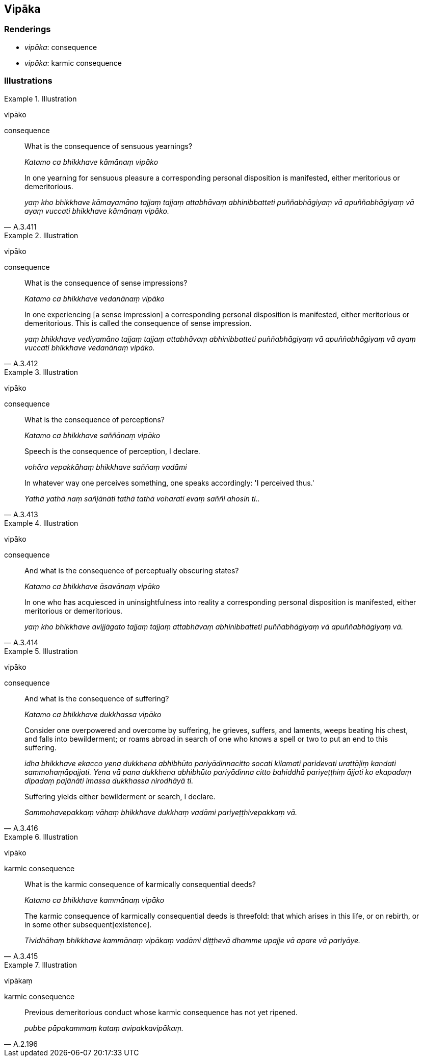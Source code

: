 == Vipāka

=== Renderings

- _vipāka_: consequence

- _vipāka_: karmic consequence

=== Illustrations

.Illustration
====
vipāko

consequence
====

____
What is the consequence of sensuous yearnings?

_Katamo ca bhikkhave kāmānaṃ vipāko_
____

[quote, A.3.411]
____
In one yearning for sensuous pleasure a corresponding personal disposition is 
manifested, either meritorious or demeritorious.

_yaṃ kho bhikkhave kāmayamāno tajjaṃ tajjaṃ attabhāvaṃ 
abhinibbatteti puññabhāgiyaṃ vā apuññabhāgiyaṃ vā ayaṃ vuccati 
bhikkhave kāmānaṃ vipāko._
____

.Illustration
====
vipāko

consequence
====

____
What is the consequence of sense impressions?

_Katamo ca bhikkhave vedanānaṃ vipāko_
____

[quote, A.3.412]
____
In one experiencing [a sense impression] a corresponding personal disposition 
is manifested, either meritorious or demeritorious. This is called the 
consequence of sense impression.

_yaṃ bhikkhave vediyamāno tajjaṃ tajjaṃ attabhāvaṃ abhinibbatteti 
puññabhāgiyaṃ vā apuññabhāgiyaṃ vā ayaṃ vuccati bhikkhave 
vedanānaṃ vipāko._
____

.Illustration
====
vipāko

consequence
====

____
What is the consequence of perceptions?

_Katamo ca bhikkhave saññānaṃ vipāko_
____

____
Speech is the consequence of perception, I declare.

_vohāra vepakkāhaṃ bhikkhave saññaṃ vadāmi_
____

[quote, A.3.413]
____
In whatever way one perceives something, one speaks accordingly: 'I perceived 
thus.'

_Yathā yathā naṃ sañjānāti tathā tathā voharati evaṃ saññi ahosin 
ti.._
____

.Illustration
====
vipāko

consequence
====

____
And what is the consequence of perceptually obscuring states?

_Katamo ca bhikkhave āsavānaṃ vipāko_
____

[quote, A.3.414]
____
In one who has acquiesced in uninsightfulness into reality a corresponding 
personal disposition is manifested, either meritorious or demeritorious.

_yaṃ kho bhikkhave avijjāgato tajjaṃ tajjaṃ attabhāvaṃ abhinibbatteti 
puññabhāgiyaṃ vā apuññabhāgiyaṃ vā._
____

.Illustration
====
vipāko

consequence
====

____
And what is the consequence of suffering?

_Katamo ca bhikkhave dukkhassa vipāko_
____

____
Consider one overpowered and overcome by suffering, he grieves, suffers, and 
laments, weeps beating his chest, and falls into bewilderment; or roams abroad 
in search of one who knows a spell or two to put an end to this suffering.

_idha bhikkhave ekacco yena dukkhena abhibhūto pariyādinnacitto socati 
kilamati paridevati urattāḷiṃ kandati sammohaṃāpajjati. Yena vā pana 
dukkhena abhibhūto pariyādinna citto bahiddhā pariyeṭṭhiṃ ājjati ko 
ekapadaṃ dipadaṃ pajānāti imassa dukkhassa nirodhāyā ti._
____

[quote, A.3.416]
____
Suffering yields either bewilderment or search, I declare.

_Sammohavepakkaṃ vāhaṃ bhikkhave dukkhaṃ vadāmi 
pariyeṭṭhivepakkaṃ vā._
____

.Illustration
====
vipāko

karmic consequence
====

____
What is the karmic consequence of karmically consequential deeds?

_Katamo ca bhikkhave kammānaṃ vipāko_
____

[quote, A.3.415]
____
The karmic consequence of karmically consequential deeds is threefold: that 
which arises in this life, or on rebirth, or in some other subsequent 
&#8203;[existence].

_Tividhāhaṃ bhikkhave kammānaṃ vipākaṃ vadāmi diṭṭhevā dhamme 
upajje vā apare vā pariyāye._
____

.Illustration
====
vipākaṃ

karmic consequence
====

[quote, A.2.196]
____
Previous demeritorious conduct whose karmic consequence has not yet ripened.

_pubbe pāpakammaṃ kataṃ avipakkavipākaṃ._
____

